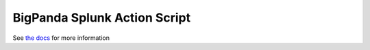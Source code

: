 BigPanda Splunk Action Script |Build Status|
--------------------------------------------

See `the docs <https://docs.bigpanda.io/integrations/index.html#splunk>`__ for
more information

.. |Build Status| image:: https://travis-ci.org/bigpandaio/bigpanda-splunk.svg?branch=master
   :target: https://travis-ci.org/bigpandaio/bigpanda-splunk
